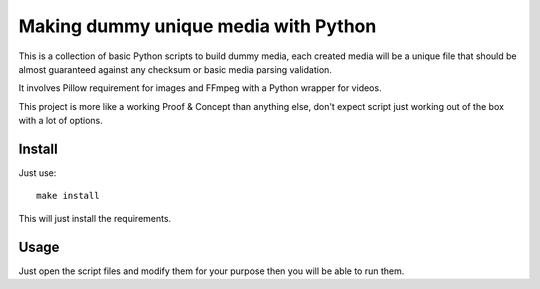 =====================================
Making dummy unique media with Python
=====================================

This is a collection of basic Python scripts to build dummy media, each created media
will be a unique file that should be almost guaranteed against any checksum or basic
media parsing validation.

It involves Pillow requirement for images and FFmpeg with a Python wrapper for videos.

This project is more like a working Proof & Concept than anything else, don't expect
script just working out of the box with a lot of options.

Install
-------

Just use: ::

    make install

This will just install the requirements.

Usage
-----

Just open the script files and modify them for your purpose then you will be able to
run them.

